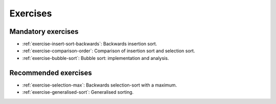 .. -*- mode: rst -*-

Exercises
=========


Mandatory exercises
-------------------

* :ref:`exercise-insert-sort-backwards`: 
  Backwards insertion sort.

* :ref:`exercise-comparison-order`:
  Comparison of insertion sort and selection sort.

* :ref:`exercise-bubble-sort`:
  Bubble sort: implementation and analysis.


Recommended exercises
---------------------

* :ref:`exercise-selection-max`: 
  Backwards selection-sort with a maximum.

* :ref:`exercise-generalised-sort`: 
  Generalised sorting.

